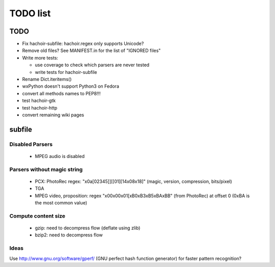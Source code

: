 *********
TODO list
*********

TODO
====

* Fix hachoir-subfile: hachoir.regex only supports Unicode?
* Remove old files? See MANIFEST.in for the list of "IGNORED files"
* Write more tests:

  - use coverage to check which parsers are never tested
  - write tests for hachoir-subfile

* Rename Dict.iteritems()
* wxPython doesn't support Python3 on Fedora
* convert all methods names to PEP8!!!
* test hachoir-gtk
* test hachoir-http
* convert remaining wiki pages


subfile
=======

Disabled Parsers
^^^^^^^^^^^^^^^^

 * MPEG audio is disabled

Parsers without magic string
^^^^^^^^^^^^^^^^^^^^^^^^^^^^

 * PCX: PhotoRec regex:
   "\x0a[\0\2\3\4\5]][[\0\1][\1\4\x08\x18]"
   (magic, version, compression, bits/pixel)
 * TGA
 * MPEG video, proposition:
   regex "\x00\x00\x01[\xB0\xB3\xB5\xBA\xBB" (from PhotoRec) at offset 0
   (0xBA is the most common value)

Compute content size
^^^^^^^^^^^^^^^^^^^^

 * gzip: need to decompress flow (deflate using zlib)
 * bzip2: need to decompress flow

Ideas
^^^^^

Use http://www.gnu.org/software/gperf/ (GNU perfect hash function generator)
for faster pattern recognition?

